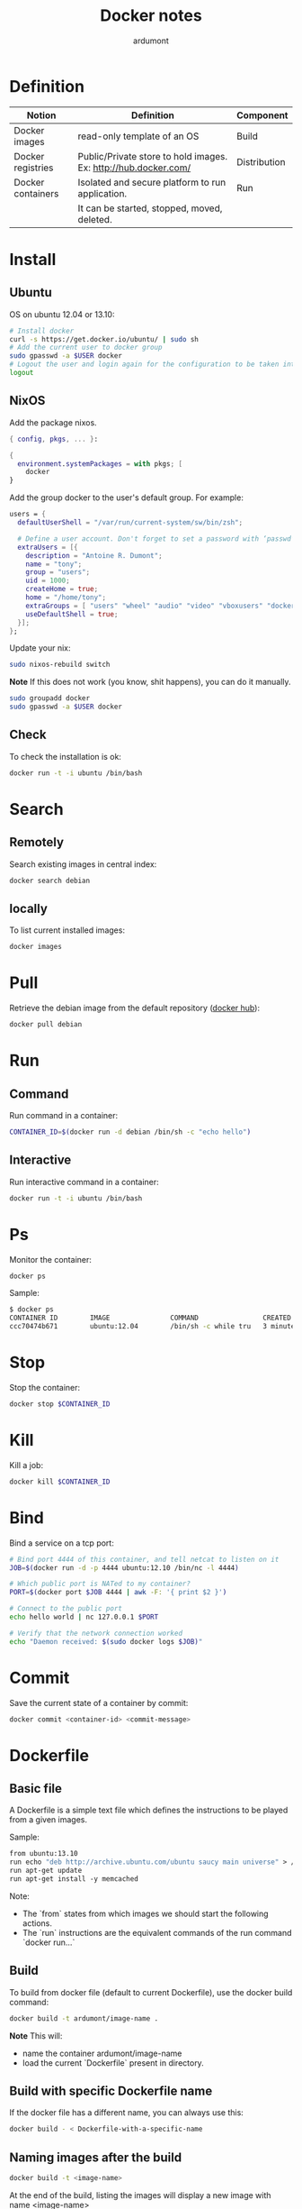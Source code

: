 #+title: Docker notes
#+author: ardumont

* Definition
|-------------------+-----------------------------------------------------------------+--------------|
| Notion            | Definition                                                      | Component    |
|-------------------+-----------------------------------------------------------------+--------------|
| Docker images     | read-only template of an OS                                     | Build        |
| Docker registries | Public/Private store to hold images. Ex: http://hub.docker.com/ | Distribution |
| Docker containers | Isolated and secure platform to run application.                | Run          |
|                   | It can be started, stopped, moved, deleted.                     |              |
|-------------------+-----------------------------------------------------------------+--------------|

* Install

** Ubuntu
OS on ubuntu 12.04 or 13.10:
#+begin_src sh
# Install docker
curl -s https://get.docker.io/ubuntu/ | sudo sh
# Add the current user to docker group
sudo gpasswd -a $USER docker
# Logout the user and login again for the configuration to be taken into account
logout
#+end_src

** NixOS

Add the package nixos.

#+begin_src nix
{ config, pkgs, ... }:

{
  environment.systemPackages = with pkgs; [
    docker
}
#+end_src

Add the group docker to the user's default group. For example:

#+begin_src nix
  users = {
    defaultUserShell = "/var/run/current-system/sw/bin/zsh";

    # Define a user account. Don't forget to set a password with ‘passwd’.
    extraUsers = [{
      description = "Antoine R. Dumont";
      name = "tony";
      group = "users";
      uid = 1000;
      createHome = true;
      home = "/home/tony";
      extraGroups = [ "users" "wheel" "audio" "video" "vboxusers" "docker" ];
      useDefaultShell = true;
    }];
  };
#+end_src

Update your nix:

#+begin_src sh
sudo nixos-rebuild switch
#+end_src

*Note*
If this does not work (you know, shit happens), you can do it manually.

#+begin_src sh
sudo groupadd docker
sudo gpasswd -a $USER docker
#+end_src

** Check

To check the installation is ok:

#+begin_src sh
docker run -t -i ubuntu /bin/bash
#+end_src

* Search

** Remotely

Search existing images in central index:
#+begin_src sh
docker search debian
#+end_src

** locally

To list current installed images:
#+begin_src sh
docker images
#+end_src

* Pull

Retrieve the debian image from the default repository ([[http://hub.docker.com/][docker hub]]):

#+begin_src sh
docker pull debian
#+end_src

* Run

** Command

Run command in a container:
#+begin_src sh
CONTAINER_ID=$(docker run -d debian /bin/sh -c "echo hello")
#+end_src

** Interactive

Run interactive command in a container:
#+begin_src sh
docker run -t -i ubuntu /bin/bash
#+end_src

* Ps

Monitor the container:
#+begin_src sh
docker ps
#+end_src

Sample:
#+begin_src sh
$ docker ps
CONTAINER ID        IMAGE               COMMAND                CREATED             STATUS              PORTS               NAMES
ccc70474b671        ubuntu:12.04        /bin/sh -c while tru   3 minutes ago       Up 3 minutes                            condescending_Morse
#+end_src

* Stop

Stop the container:
#+begin_src sh
docker stop $CONTAINER_ID
#+end_src

* Kill

Kill a job:
#+begin_src sh
docker kill $CONTAINER_ID
#+end_src

* Bind

Bind a service on a tcp port:
#+begin_src sh
# Bind port 4444 of this container, and tell netcat to listen on it
JOB=$(docker run -d -p 4444 ubuntu:12.10 /bin/nc -l 4444)

# Which public port is NATed to my container?
PORT=$(docker port $JOB 4444 | awk -F: '{ print $2 }')

# Connect to the public port
echo hello world | nc 127.0.0.1 $PORT

# Verify that the network connection worked
echo "Daemon received: $(sudo docker logs $JOB)"
#+end_src

* Commit

Save the current state of a container by commit:
#+begin_src sh
docker commit <container-id> <commit-message>
#+end_src

* Dockerfile

** Basic file

A Dockerfile is a simple text file which defines the instructions to be played from a given images.

Sample:
#+begin_src Dockerfile
from ubuntu:13.10
run echo "deb http://archive.ubuntu.com/ubuntu saucy main universe" > /etc/apt/sources.list
run apt-get update
run apt-get install -y memcached
#+end_src

Note:
- The `from` states from which images we should start the following actions.
- The `run` instructions are the equivalent commands of the run command `docker run...`

** Build

To build from docker file (default to current Dockerfile), use the docker build command:
#+begin_src sh
docker build -t ardumont/image-name .
#+end_src

*Note*
This will:
- name the container ardumont/image-name
- load the current `Dockerfile` present in directory.

** Build with specific Dockerfile name

If the docker file has a different name, you can always use this:
#+begin_src sh
docker build - < Dockerfile-with-a-specific-name
#+end_src

** Naming images after the build

#+begin_src sh
docker build -t <image-name>
#+end_src

At the end of the build, listing the images will display a new image with name <image-name>
